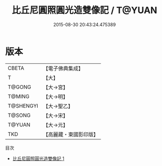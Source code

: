#+TITLE: 比丘尼圓照圓光造雙像記 / T@YUAN

#+DATE: 2015-08-30 20:43:24.475389
* 版本
 |     CBETA|【電子佛典集成】|
 |         T|【大】     |
 |    T@GONG|【大→宮】   |
 |    T@MING|【大→明】   |
 | T@SHENGYI|【大→聖乙】  |
 |    T@SONG|【大→宋】   |
 |    T@YUAN|【大→元】   |
 |       TKD|【高麗藏・東國影印版】|
目次
 - [[file:KR6k0055_001.txt][比丘尼圓照圓光造雙像記 1]]
